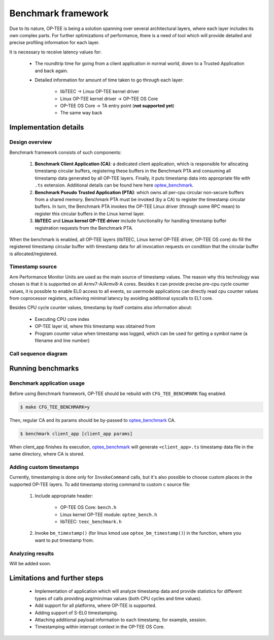 .. _benchmark_framework:

Benchmark framework
###################

Due to its nature, OP-TEE is being a solution spanning over several
architectural layers, where each layer includes its own complex parts. For
further optimizations of performance, there is a need of tool which will
provide detailed and precise profiling information for each layer.

It is necessary to receive latency values for:

    * The roundtrip time for going from a client application in normal world,
      down to a Trusted Application and back again.

    * Detailed information for amount of time taken to go through each layer:

	    * libTEEC -> Linux OP-TEE kernel driver
	    * Linux OP-TEE kernel driver -> OP-TEE OS Core
	    * OP-TEE OS Core -> TA entry point (**not supported yet**)
	    * The same way back

Implementation details
**********************

Design overview
===============

Benchmark framework consists of such components:

    1. **Benchmark Client Application (CA)**: a dedicated client application,
       which is responsible for allocating timestamp circular buffers,
       registering these buffers in the Benchmark PTA and consuming all
       timestamp data generated by all OP-TEE layers. Finally, it puts timestamp
       data into appropriate file with ``.ts`` extension. Additional details can
       be found here here optee_benchmark_.

    2. **Benchmark Pseudo Trusted Application (PTA)**: which owns all per-cpu
       circular non-secure buffers from a shared memory. Benchmark PTA must be
       invoked (by a CA) to register the timestamp circular buffers. In turn,
       the Benchmark PTA invokes the OP-TEE Linux driver (through some RPC mean)
       to register this circular buffers in the Linux kernel layer.

    3. **libTEEC** and **Linux kernel OP-TEE driver** include functionality for
       handling timestamp buffer registration requests from the Benchmark
       PTA.

When the benchmark is enabled, all OP-TEE layers (libTEEC, Linux kernel OP-TEE
driver, OP-TEE OS core) do fill the registered timestamp circular buffer with
timestamp data for all invocation requests on condition that the circular buffer
is allocated/registered.

.. image:: ../images/benchmark/benchmark_design.png

.. To edit benchmark_design diagram use http://draw.io and benchmark_design.xml
   source file

Timestamp source
================

Arm Performance Monitor Units are used as the main source of timestamp values.
The reason why this technology was chosen is that it is supported on all
Armv7-A/Armv8-A cores. Besides it can provide precise pre-cpu cycle counter
values, it is possible to enable EL0 access to all events, so usermode
applications can directly read cpu counter values from coprocessor registers,
achieving minimal latency by avoiding additional syscalls to EL1 core.

Besides CPU cycle counter values, timestamp by itself contains also information
about:

    * Executing CPU core index

    * OP-TEE layer id, where this timestamp was obtained from

    * Program counter value when timestamp was logged, which can be used for
      getting a symbol name (a filename and line number)

Call sequence diagram
===================== 

.. image:: ../images/benchmark/benchmark_sequence.png

.. For benchmark call sequence diagram use http://mscgen.js.org and
   benchmark_sequence.msc source file

Running benchmarks
******************

Benchmark application usage
===========================

Before using Benchmark framework, OP-TEE should be rebuild with
``CFG_TEE_BENCHMARK`` flag enabled.

.. code-block:: bash

    $ make CFG_TEE_BENCHMARK=y

Then, regular CA and its params should be by-passed to optee_benchmark_ CA.

.. code-block:: bash

    $ benchmark client_app [client_app params]


When client_app finishes its execution, optee_benchmark_ will generate
``<client_app>.ts`` timestamp data file in the same directory, where CA is
stored.

Adding custom timestamps
========================

Currently, timestamping is done only for ``InvokeCommand`` calls, but it's also
possible to choose custom places in the supported OP-TEE layers. To add
timestamp storing command to custom c source file:

    1. Include appropriate header:

        * OP-TEE OS Core: ``bench.h``

        * Linux kernel OP-TEE module: ``optee_bench.h``

        * libTEEC: ``teec_benchmark.h``

    2. Invoke ``bm_timestamp()`` (for linux kmod use ``optee_bm_timestamp()``)
       in the function, where you want to put timestamp from.

Analyzing results
=================

Will be added soon.


Limitations and further steps
*****************************

    * Implementation of application which will analyze timestamp data and
      provide statistics for different types of calls providing avg/min/max
      values (both CPU cycles and time values).

    * Add support for all platforms, where OP-TEE is supported.

    * Adding support of S-EL0 timestamping.

    * Attaching additional payload information to each timestamp, for example,
      session.

    * Timestamping within interrupt context in the OP-TEE OS Core.


.. _optee_benchmark: https://github.com/linaro-swg/optee_benchmark
